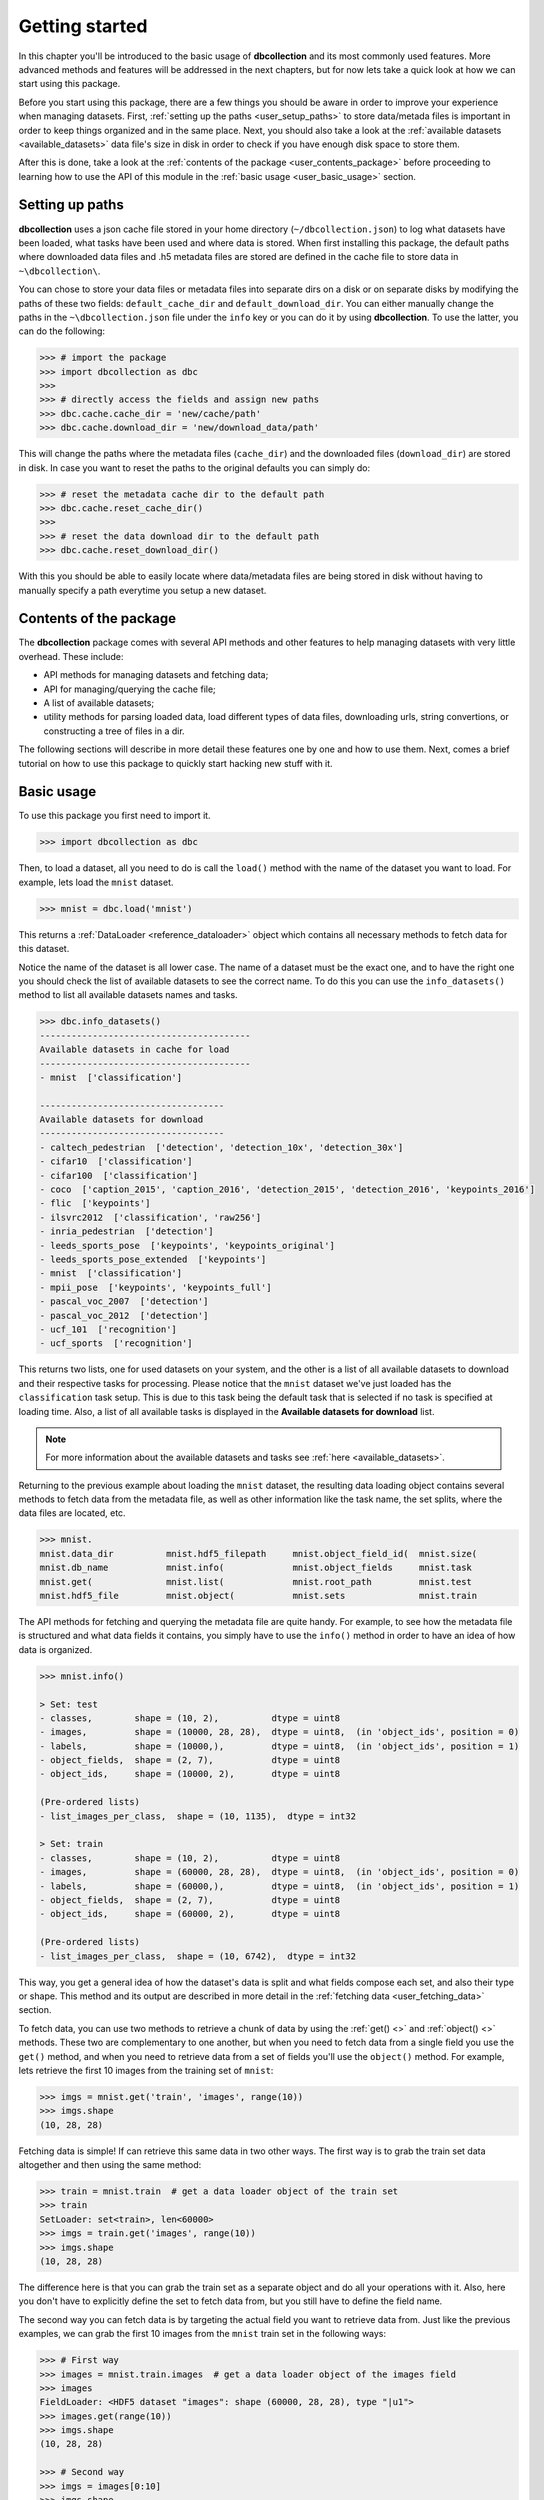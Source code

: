 .. _getting_started:

===============
Getting started
===============

In this chapter you'll be introduced to the basic usage of **dbcollection** and
its most commonly used features. More advanced methods and features will be addressed in the next chapters,
but for now lets take a quick look at how we can start using this package.

Before you start using this package, there are a few things you should be aware
in order to improve your experience when managing datasets. First, :ref:`setting up
the paths <user_setup_paths>` to store data/metada files is important in order to keep things
organized and in the same place. Next, you should also take a look at
the :ref:`available datasets <available_datasets>` data file's size in disk in order to check if you have enough
disk space to store them.

After this is done, take a look at the :ref:`contents of the package <user_contents_package>` before
proceeding to learning how to use the API of this module in the :ref:`basic usage <user_basic_usage>` section.


.. _user_setup_paths:

Setting up paths
==============================

**dbcollection** uses a json cache file stored in your home directory (``~/dbcollection.json``) to log what datasets have been loaded, what tasks have been used
and where data is stored. When first installing this package, the default paths where downloaded data files and .h5 metadata files are stored are defined
in the cache file to store data in ``~\dbcollection\``.

You can chose to store your data files or metadata files into separate dirs on a disk or on separate disks
by modifying the paths of these two fields: ``default_cache_dir`` and ``default_download_dir``. You can either manually change the paths in the ``~\dbcollection.json``
file under the ``info`` key or you can do it by using **dbcollection**. To use the latter, you can do the following:

.. code-block:: python

    >>> # import the package
    >>> import dbcollection as dbc
    >>>
    >>> # directly access the fields and assign new paths
    >>> dbc.cache.cache_dir = 'new/cache/path'
    >>> dbc.cache.download_dir = 'new/download_data/path'

This will change the paths where the metadata files (``cache_dir``) and the downloaded files (``download_dir``) are stored in disk.
In case you want to reset the paths to the original defaults you can simply do:

.. code-block:: python

    >>> # reset the metadata cache dir to the default path
    >>> dbc.cache.reset_cache_dir()
    >>>
    >>> # reset the data download dir to the default path
    >>> dbc.cache.reset_download_dir()

With this you should be able to easily locate where data/metadata files are being stored in disk
without having to manually specify a path everytime you setup a new dataset.


.. _user_contents_package:

Contents of the package
==============================

The **dbcollection** package comes with several API methods and other features to help managing datasets
with very little overhead. These include:

- API methods for managing datasets and fetching data;
- API for managing/querying the cache file;
- A list of available datasets;
- utility methods for parsing loaded data, load different types of data files,
  downloading urls, string convertions, or constructing a tree of files in a dir.

The following sections will describe in more detail these features one by one and how to use them.
Next, comes a brief tutorial on how to use this package to quickly start hacking
new stuff with it.

.. _user_basic_usage:

Basic usage
==============================

To use this package you first need to import it.

.. code-block:: python

    >>> import dbcollection as dbc

Then, to load a dataset, all you need to do is call the ``load()`` method with
the name of the dataset you want to load. For example, lets load the ``mnist``
dataset.

.. code-block:: python

    >>> mnist = dbc.load('mnist')

This returns a :ref:`DataLoader <reference_dataloader>` object which contains all necessary methods to fetch data
for this dataset.

Notice the name of the dataset is all lower case. The name of a dataset must be the exact one, and to have the right one
you should check the list of available datasets to see the correct name.
To do this you can use the ``info_datasets()`` method to list all available datasets names and tasks.

.. code-block:: python

    >>> dbc.info_datasets()
    ----------------------------------------
    Available datasets in cache for load
    ----------------------------------------
    - mnist  ['classification']

    -----------------------------------
    Available datasets for download
    -----------------------------------
    - caltech_pedestrian  ['detection', 'detection_10x', 'detection_30x']
    - cifar10  ['classification']
    - cifar100  ['classification']
    - coco  ['caption_2015', 'caption_2016', 'detection_2015', 'detection_2016', 'keypoints_2016']
    - flic  ['keypoints']
    - ilsvrc2012  ['classification', 'raw256']
    - inria_pedestrian  ['detection']
    - leeds_sports_pose  ['keypoints', 'keypoints_original']
    - leeds_sports_pose_extended  ['keypoints']
    - mnist  ['classification']
    - mpii_pose  ['keypoints', 'keypoints_full']
    - pascal_voc_2007  ['detection']
    - pascal_voc_2012  ['detection']
    - ucf_101  ['recognition']
    - ucf_sports  ['recognition']

This returns two lists, one for used datasets on your system, and the other is a list
of all available datasets to download and their respective tasks for processing. Please
notice that the ``mnist`` dataset we've just loaded has the ``classification`` task setup.
This is due to this task being the default task that is selected if no task is specified
at loading time. Also, a list of all available tasks is displayed in the **Available datasets for download**
list.

.. note::
    For more information about the available datasets and tasks see :ref:`here <available_datasets>`.

Returning to the previous example about loading the ``mnist`` dataset, the resulting data loading object
contains several methods to fetch data from the metadata file, as well as other information like the task name,
the set splits, where the data files are located, etc.

.. code-block:: python

    >>> mnist.
    mnist.data_dir          mnist.hdf5_filepath     mnist.object_field_id(  mnist.size(
    mnist.db_name           mnist.info(             mnist.object_fields     mnist.task
    mnist.get(              mnist.list(             mnist.root_path         mnist.test
    mnist.hdf5_file         mnist.object(           mnist.sets              mnist.train

The API methods for fetching and querying the metadata file are quite handy.
For example, to see how the metadata file is structured and what data fields it contains,
you simply have to use the ``info()`` method in order to have an idea of how data is organized.

.. code-block:: python

    >>> mnist.info()

    > Set: test
    - classes,        shape = (10, 2),          dtype = uint8
    - images,         shape = (10000, 28, 28),  dtype = uint8,  (in 'object_ids', position = 0)
    - labels,         shape = (10000,),         dtype = uint8,  (in 'object_ids', position = 1)
    - object_fields,  shape = (2, 7),           dtype = uint8
    - object_ids,     shape = (10000, 2),       dtype = uint8

    (Pre-ordered lists)
    - list_images_per_class,  shape = (10, 1135),  dtype = int32

    > Set: train
    - classes,        shape = (10, 2),          dtype = uint8
    - images,         shape = (60000, 28, 28),  dtype = uint8,  (in 'object_ids', position = 0)
    - labels,         shape = (60000,),         dtype = uint8,  (in 'object_ids', position = 1)
    - object_fields,  shape = (2, 7),           dtype = uint8
    - object_ids,     shape = (60000, 2),       dtype = uint8

    (Pre-ordered lists)
    - list_images_per_class,  shape = (10, 6742),  dtype = int32

This way, you get a general idea of how the dataset's data is split and what fields
compose each set, and also their type or shape. This method and its output are described in more detail in
the :ref:`fetching data <user_fetching_data>` section.

To fetch data, you can use two methods to retrieve a chunk of data by using the
:ref:`get() <>` and :ref:`object() <>` methods. These two are complementary to one another,
but when you need to fetch data from a single field you use the ``get()`` method, and when
you need to retrieve data from a set of fields you'll use the ``object()`` method.
For example, lets retrieve the first 10 images from the training set of ``mnist``:

.. code-block:: python

   >>> imgs = mnist.get('train', 'images', range(10))
   >>> imgs.shape
   (10, 28, 28)

Fetching data is simple! If can retrieve this same data in two other ways.
The first way is to grab the train set data altogether and then using the
same method:

.. code-block:: python

   >>> train = mnist.train  # get a data loader object of the train set
   >>> train
   SetLoader: set<train>, len<60000>
   >>> imgs = train.get('images', range(10))
   >>> imgs.shape
   (10, 28, 28)

The difference here is that you can grab the train set as a separate object
and do all your operations with it. Also, here you don't have to explicitly
define the set to fetch data from, but you still have to define the field name.

The second way you can fetch data is by targeting the actual field you want to retrieve
data from. Just like the previous examples, we can grab the first 10 images from
the ``mnist`` train set in the following ways:

.. code-block:: python

   >>> # First way
   >>> images = mnist.train.images  # get a data loader object of the images field
   >>> images
   FieldLoader: <HDF5 dataset "images": shape (60000, 28, 28), type "|u1">
   >>> images.get(range(10))
   >>> imgs.shape
   (10, 28, 28)

   >>> # Second way
   >>> imgs = images[0:10]
   >>> imgs.shape
   (10, 28, 28)

For single fields you can do array slicing operations likewith numpy arrays.
All of these operations convey the same results, and it is up to the user to
decide which one fits his/hers needs best.

We've see so far how fetching data from single fields is done, but most cases you
want to grab sets of related data fields like, for example, the image and label.
This information is conveyd by two key fields in the metadata files that relate different
fields ids with each other: the ``object_fields`` and ``object_ids`` fields.
The ``object_ids`` field is a list of indexes of fields defined in the ``object_fields`` field.
So, to get the right label for a given image you just need to collect the ids of each field
and then fetch their data. To do this, we'll use the ``object()`` method to grab the ids of the
fields for the *100th* item:

.. code-block:: python

   >>> # Grab the ids of the image and label fields of the 100th element
   >>> ids = mnist.object('train', 99)
   >>> ids
   array([99,  1], dtype=uint8)
   >>> # Fetch the image data
   >>> img = mnist.get('train', 'images', ids[0])
   >>> img.shape
   (28, 28)
   >>> # Fetch the label data
   >>> label = mnist.get('train', 'labels', ids[1])
   >>> label
   0

Another way you can do this to get the same data, without having to manually
fetch data from every field, is to use the ``convert_to_value`` argument in ``object()``
and set it to ``True``. This will automatically fetch the data of all fields and return them
in a list.

.. code-block:: python

   >>> # Grab the ids of the image and label fields of the 100th element
   >>> (img, label) = mnist.object('train', 99, convert_to_value=True)
   >>> img.shape
   (28, 28)
   >>> label
   0

As you can see, this can be quite handy when multiple fields compose an object element.
You'll mostly use a combination of ``get()`` and ``object()`` to fetch data from a dataset
in your code, and this is all you'll probably need.

The two last methods I would like to point to are :ref:`list() <>` and :ref:`size() <>`. The
``list()`` method lists all data fields available for each set and the ``size()`` method returns
the size of a field. The purpose of these methods is to mearly serve as information source for
the user.

With this information, you should be able to have a sufficient understanding of how ``dbcollection`` works
and how to take advantage of its features. In the tutorial we'll dive deeper on more
advanced features and use cases that can help you get more out of this module.
